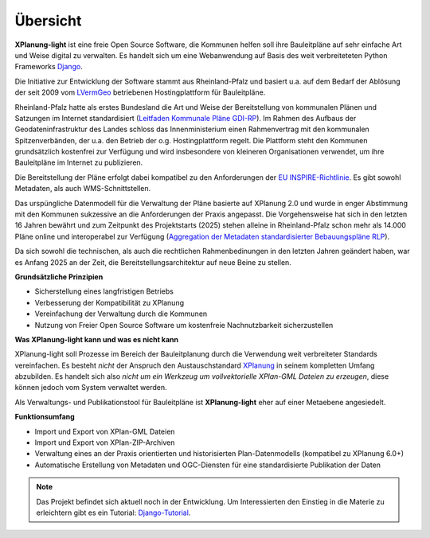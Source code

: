 Übersicht
=========

**XPlanung-light** ist eine freie Open Source Software, die Kommunen helfen soll ihre Bauleitpläne auf sehr einfache Art und Weise digital zu verwalten.
Es handelt sich um eine Webanwendung auf Basis des weit verbreiteteten Python Frameworks `Django`_.

.. _Django: https://www.djangoproject.com 

Die Initiative zur Entwicklung der Software stammt aus Rheinland-Pfalz und basiert u.a. auf dem Bedarf der Ablösung der seit 2009 vom `LVermGeo`_ betriebenen Hostingplattform 
für Bauleitpläne.  

.. _LVermGeo: https://www.lvermgeo.rlp.de 

Rheinland-Pfalz hatte als erstes Bundesland die Art und Weise der Bereitstellung von kommunalen Plänen und Satzungen im Internet standardisiert (`Leitfaden Kommunale Pläne GDI-RP`_). Im Rahmen des Aufbaus der Geodateninfrastruktur
des Landes schloss das Innenministerium einen Rahmenvertrag mit den kommunalen Spitzenverbänden, der u.a. den Betrieb der o.g. Hostingplattform regelt. 
Die Plattform steht den Kommunen grundsätzlich kostenfrei zur Verfügung und wird insbesondere von kleineren Organisationen verwendet, um ihre Bauleitpläne im Internet zu publizieren.

.. _Leitfaden Kommunale Pläne GDI-RP: https://www.geoportal.rlp.de/metadata/Leitfaden_kommunale_Plaene_GDI_RP.pdf 

Die Bereitstellung der Pläne erfolgt dabei kompatibel zu den Anforderungen der `EU INSPIRE-Richtlinie`_. Es gibt sowohl Metadaten, als auch WMS-Schnittstellen. 

.. _EU INSPIRE-Richtlinie: https://eur-lex.europa.eu/DE/legal-content/summary/the-eu-s-infrastructure-for-spatial-information-inspire.html

Das urspüngliche Datenmodell für die Verwaltung der Pläne basierte auf XPlanung 2.0 und wurde in enger Abstimmung mit den Kommunen sukzessive an die 
Anforderungen der Praxis angepasst. Die Vorgehensweise hat sich in den letzten 16 Jahren bewährt und zum Zeitpunkt des Projektstarts (2025) stehen alleine in Rheinland-Pfalz
schon mehr als 14.000 Pläne online und interoperabel zur Verfügung (`Aggregation der Metadaten standardisierter Bebauungspläne RLP`_).

.. _Aggregation der Metadaten standardisierter Bebauungspläne RLP: https://www.geoportal.rlp.de/spatial-objects/557/collections/gdi-rp:bplan_polygon

Da sich sowohl die technischen, als auch die rechtlichen Rahmenbedinungen in den letzten Jahren geändert haben, war es Anfang 2025 an der Zeit, die Bereitstellungsarchitektur auf neue 
Beine zu stellen. 

**Grundsätzliche Prinzipien**

* Sicherstellung eines langfristigen Betriebs
* Verbesserung der Kompatibilität zu XPlanung
* Vereinfachung der Verwaltung durch die Kommunen
* Nutzung von Freier Open Source Software um kostenfreie Nachnutzbarkeit sicherzustellen

**Was XPlanung-light kann und was es nicht kann**

XPlanung-light soll Prozesse im Bereich der Bauleitplanung durch die Verwendung weit verbreiteter Standards vereinfachen. Es besteht *nicht* der Anspruch den Austauschstandard `XPlanung`_
in seinem kompletten Umfang abzubilden. Es handelt sich also *nicht um ein Werkzeug um vollvektorielle XPlan-GML Dateien zu erzeugen*, diese können jedoch vom System 
verwaltet werden.

.. _`XPlanung`: https://xleitstelle.de/xplanung

Als Verwaltungs- und Publikationstool für Bauleitpläne ist **XPlanung-light** eher auf einer Metaebene angesiedelt.

**Funktionsumfang**

* Import und Export von XPlan-GML Dateien
* Import und Export von XPlan-ZIP-Archiven
* Verwaltung eines an der Praxis orientierten und historisierten Plan-Datenmodells (kompatibel zu XPlanung 6.0+)
* Automatische Erstellung von Metadaten und OGC-Diensten für eine standardisierte Publikation der Daten

.. note::

   Das Projekt befindet sich aktuell noch in der Entwicklung. Um Interessierten den Einstieg in die 
   Materie zu erleichtern gibt es ein Tutorial: `Django-Tutorial`_.

   .. _Django-Tutorial: https://mrmap-community.github.io/django-tutorial/  

